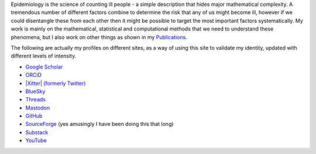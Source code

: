 .. title: Research
.. slug: research
.. date: 2015-01-25 21:58:08 UTC
.. tags: 
.. category: 
.. link: 
.. description: 
.. type: text

.. role:: raw-html(raw)
   :format: html

Epidemiology is the science of counting ill people - a simple description that
hides major mathematical complexity. A tremendous number of different factors
combine to determine the risk that any of us might become ill, however if we
could disentangle these from each other then it might be possible to target the
most important factors systematically. My work is mainly on the mathematical,
statistical and computational methods that we need to understand these
phenomena, but I also work on other things as shown in my `Publications <./publications.html>`__.

The following are actually my profiles on different sites, as a way of using this
site to validate my identity, updated with different levels of intensity.

* `Google Scholar <https://scholar.google.com/citations?user=IIVEBa8AAAAJ>`__ 

* `ORCiD <https://orcid.org/0000-0001-5835-8062>`__ 

* `|Xitter| (formerly Twitter) <https://twitter.com/TAH_Sci>`__ 

* `BlueSky <https://bsky.app/profile/tah-sci.bsky.social>`__ 

* `Threads <https://www.threads.net/@tah_sci_>`__ 

* `Mastodon <https://mas.to/@TAH_Sci>`__ 

* `GitHub <https://github.com/thomasallanhouse>`__ 

* `SourceForge <https://sourceforge.net/u/thouse/profile/>`__ (yes amusingly I have been doing this that long)

* `Substack <https://substack.com/@thomashouse>`__ 

* `YouTube <https://www.youtube.com/channel/UCSUW2qWLCKlRGz1q6hA7qxA>`__ 

.. |Xitter| unicode:: U+1D54F
   :trim:

